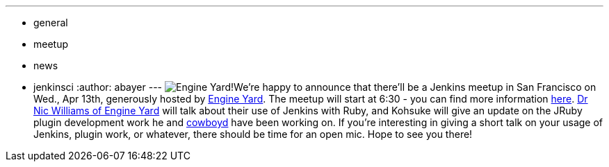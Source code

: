 ---
:layout: post
:title: San Francisco Jenkins Meetup - Wednesday, April 13th
:nodeid: 297
:created: 1301673600
:tags:
  - general
  - meetup
  - news
  - jenkinsci
:author: abayer
---
image:https://web.archive.org/web/*/https://agentdero.cachefly.net/continuousblog/images/ey_logo.png[Engine Yard!]We're happy to announce that there'll be a Jenkins meetup in San Francisco on Wed., Apr 13th, generously hosted by https://www.engineyard.com/[Engine Yard]. The meetup will start at 6:30 - you can find more information https://www.meetup.com/jenkinsmeetup/events/17090726/[here]. https://twitter.com/drnic[Dr Nic Williams of Engine Yard] will talk about their use of Jenkins with Ruby, and Kohsuke will give an update on the JRuby plugin development work he and https://twitter.com/cowboyd[cowboyd] have been working on. If you're interesting in giving a short talk on your usage of Jenkins, plugin work, or whatever, there should be time for an open mic. Hope to see you there!
